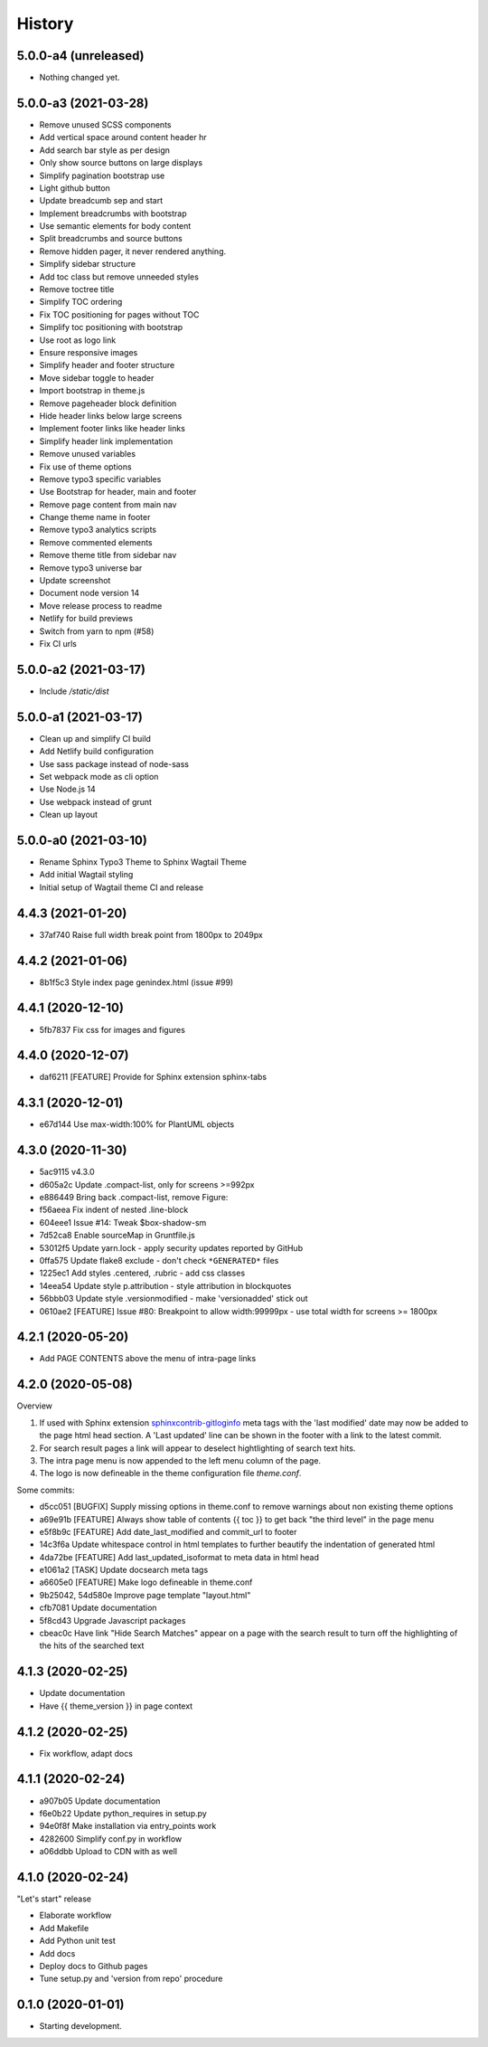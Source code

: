 =======
History
=======

5.0.0-a4 (unreleased)
=====================

- Nothing changed yet.


5.0.0-a3 (2021-03-28)
=====================

- Remove unused SCSS components
- Add vertical space around content header hr
- Add search bar style as per design
- Only show source buttons on large displays
- Simplify pagination bootstrap use
- Light github button
- Update breadcumb sep and start
- Implement breadcrumbs with bootstrap
- Use semantic elements for body content
- Split breadcrumbs and source buttons
- Remove hidden pager, it never rendered anything.
- Simplify sidebar structure
- Add toc class but remove unneeded styles
- Remove toctree title
- Simplify TOC ordering
- Fix TOC positioning for pages without TOC
- Simplify toc positioning with bootstrap
- Use root as logo link
- Ensure responsive images
- Simplify header and footer structure
- Move sidebar toggle to header
- Import bootstrap in theme.js
- Remove pageheader block definition
- Hide header links below large screens
- Implement footer links like header links
- Simplify header link implementation
- Remove unused variables
- Fix use of theme options
- Remove typo3 specific variables
- Use Bootstrap for header, main and footer
- Remove page content from main nav
- Change theme name in footer
- Remove typo3 analytics scripts
- Remove commented elements
- Remove theme title from sidebar nav
- Remove typo3 universe bar
- Update screenshot
- Document node version 14
- Move release process to readme
- Netlify for build previews
- Switch from yarn to npm (#58)
- Fix CI urls

5.0.0-a2 (2021-03-17)
=====================

- Include `/static/dist`


5.0.0-a1 (2021-03-17)
=====================

- Clean up and simplify CI build
- Add Netlify build configuration
- Use sass package instead of node-sass
- Set webpack mode as cli option
- Use Node.js 14
- Use webpack instead of grunt
- Clean up layout

5.0.0-a0 (2021-03-10)
=====================

* Rename Sphinx Typo3 Theme to Sphinx Wagtail Theme
* Add initial Wagtail styling
* Initial setup of Wagtail theme CI and release

4.4.3 (2021-01-20)
==================

*  37af740 Raise full width break point from 1800px to 2049px


4.4.2 (2021-01-06)
==================

*  8b1f5c3 Style index page genindex.html (issue #99)


4.4.1 (2020-12-10)
==================

*  5fb7837 Fix css for images and figures


4.4.0 (2020-12-07)
==================

*  daf6211 [FEATURE] Provide for Sphinx extension sphinx-tabs


4.3.1 (2020-12-01)
==================

*  e67d144 Use max-width:100% for PlantUML objects


4.3.0 (2020-11-30)
==================

*  5ac9115 v4.3.0
*  d605a2c Update .compact-list, only for screens >=992px
*  e886449 Bring back .compact-list, remove Figure:
*  f56aeea Fix indent of nested .line-block
*  604eee1 Issue #14: Tweak $box-shadow-sm
*  7d52ca8 Enable sourceMap in Gruntfile.js
*  53012f5 Update yarn.lock - apply security updates reported by GitHub
*  0ffa575 Update flake8 exclude - don't check ``*GENERATED*`` files
*  1225ec1 Add styles .centered, .rubric - add css classes
*  14eea54 Update style p.attribution - style attribution in blockquotes
*  56bbb03 Update style .versionmodified - make 'versionadded' stick out
*  0610ae2 [FEATURE] Issue #80: Breakpoint to allow width:99999px - use total
   width for screens >= 1800px


4.2.1 (2020-05-20)
==================

*  Add PAGE CONTENTS above the menu of intra-page links


4.2.0 (2020-05-08)
==================

Overview

#. If used with Sphinx extension `sphinxcontrib-gitloginfo
   <https://github.com/TYPO3-Documentation/sphinxcontrib-gitloginfo/>`_ meta tags
   with the 'last modified' date may now be added to the page html head section.
   A 'Last updated' line can be shown in the footer with a link to the latest
   commit.

#. For search result pages a link will appear to deselect hightlighting of
   search text hits.

#. The intra page menu is now appended to the left menu column of the page.

#. The logo is now defineable in the theme configuration file `theme.conf`.

Some commits:

*  d5cc051 [BUGFIX] Supply missing options in theme.conf to remove warnings
   about non existing theme options
*  a69e91b [FEATURE] Always show table of contents {{ toc }} to get back
   "the third level" in the page menu
*  e5f8b9c [FEATURE] Add date_last_modified and commit_url to footer
*  14c3f6a Update whitespace control in html templates to further beautify the
   indentation of generated html
*  4da72be [FEATURE] Add last_updated_isoformat to meta data in html head
*  e1061a2 [TASK] Update docsearch meta tags
*  a6605e0 [FEATURE] Make logo defineable in theme.conf
*  9b25042, 54d580e Improve page template "layout.html"
*  cfb7081 Update documentation
*  5f8cd43 Upgrade Javascript packages
*  cbeac0c Have link "Hide Search Matches" appear on a page with the search
   result to turn off the highlighting of the hits of the searched text


4.1.3 (2020-02-25)
==================

*  Update documentation
*  Have {{ theme_version }} in page context


4.1.2 (2020-02-25)
==================

*  Fix workflow, adapt docs


4.1.1 (2020-02-24)
==================

*  a907b05 Update documentation
*  f6e0b22 Update python_requires in setup.py
*  94e0f8f Make installation via entry_points work
*  4282600 Simplify conf.py in workflow
*  a06ddbb Upload to CDN with as well


4.1.0 (2020-02-24)
==================

"Let's start" release

*  Elaborate workflow
*  Add Makefile
*  Add Python unit test
*  Add docs
*  Deploy docs to Github pages
*  Tune setup.py and 'version from repo' procedure


0.1.0 (2020-01-01)
==================

*  Starting development.
